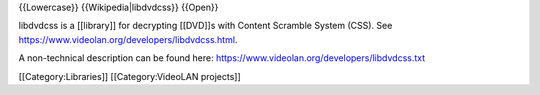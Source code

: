 {{Lowercase}} {{Wikipedia|libdvdcss}} {{Open}}

libdvdcss is a [[library]] for decrypting [[DVD]]s with Content Scramble
System (CSS). See https://www.videolan.org/developers/libdvdcss.html.

A non-technical description can be found here:
https://www.videolan.org/developers/libdvdcss.txt

[[Category:Libraries]] [[Category:VideoLAN projects]]
